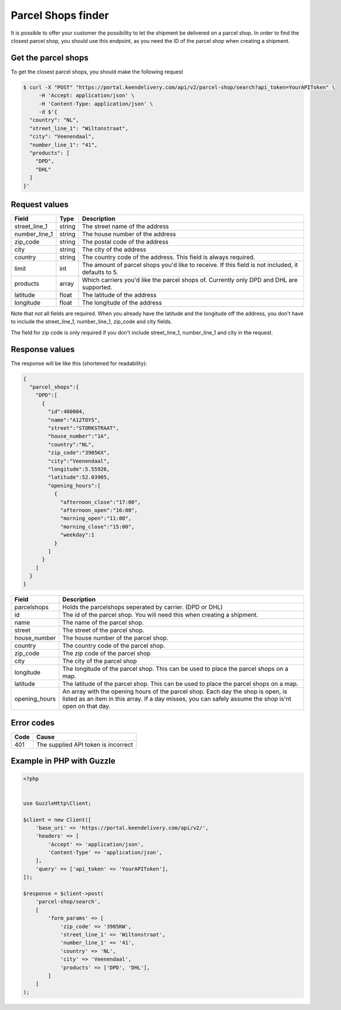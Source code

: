 Parcel Shops finder
===================

It is possible to offer your customer the possibility to let the shipment be delivered on a parcel shop. In order to
find the closest parcel shop, you should use this endpoint, as you need the ID of the parcel shop when creating a
shipment.

Get the parcel shops
^^^^^^^^^^^^^^^^^^^^

To get the closest parcel shops, you should make the following request

.. code-block:: shell

    $ curl -X "POST" "https://portal.keendelivery.com/api/v2/parcel-shop/search?api_token=YourAPIToken" \
         -H 'Accept: application/json' \
         -H 'Content-Type: application/json' \
         -d $'{
      "country": "NL",
      "street_line_1": "Wiltonstraat",
      "city": "Veenendaal",
      "number_line_1": "41",
      "products": [
        "DPD",
        "DHL"
      ]
    }'

Request values
^^^^^^^^^^^^^^

============= ====== ===========
Field         Type   Description
============= ====== ===========
street_line_1 string The street name of the address
number_line_1 string The house number of the address
zip_code      string The postal code of the address
city          string The city of the address
country       string The country code of the address. This field is always required.
limit         int    The amount of parcel shops you'd like to receive. If this field is not included, it defaults to 5.
products      array  Which carriers you'd like the parcel shops of. Currently only DPD and DHL are supported.
latitude      float  The latitude of the address
longitude     float  The longitude of the address
============= ====== ===========

Note that not all fields are required. When you already have the latitude and the longitude off the address, you don't
have to include the street_line_1, number_line_1, zip_code and city fields.

The field for zip code is only required if you don't include street_line_1, number_line_1 and city in the request.

Response values
^^^^^^^^^^^^^^^

The response will be like this (shortened for readability):

.. code-block:: json

    {
      "parcel_shops":{
        "DPD":[
          {
            "id":480004,
            "name":"A12TOYS",
            "street":"STORKSTRAAT",
            "house_number":"1A",
            "country":"NL",
            "zip_code":"3905KX",
            "city":"Veenendaal",
            "longitude":5.55926,
            "latitude":52.03905,
            "opening_hours":[
              {
                "afternoon_close":"17:00",
                "afternoon_open":"16:00",
                "morning_open":"11:00",
                "morning_close":"15:00",
                "weekday":1
              }
            ]
          }
        ]
      }
    }

============= ===========
Field         Description
============= ===========
parcelshops   Holds the parcelshops seperated by carrier. (DPD or DHL)
id            The id of the parcel shop. You will need this when creating a shipment.
name          The name of the parcel shop.
street        The street of the parcel shop.
house_number  The house number of the parcel shop.
country       The country code of the parcel shop.
zip_code      The zip code of the parcel shop
city          The city of the parcel shop
longitude     The longitude of the parcel shop. This can be used to place the parcel shops on a map.
latitude      The latitude of the parcel shop. This can be used to place the parcel shops on a map.
opening_hours An array with the opening hours of the parcel shop. Each day the shop is open, is listed as an item in
              this array. If a day misses, you can safely assume the shop is'nt open on that day.
============= ===========

Error codes
^^^^^^^^^^^

==== =====
Code Cause
==== =====
401  The supplied API token is incorrect
==== =====

Example in PHP with Guzzle
^^^^^^^^^^^^^^^^^^^^^^^^^^

.. code-block:: php

    <?php


    use GuzzleHttp\Client;

    $client = new Client([
        'base_uri' => 'https://portal.keendelivery.com/api/v2/',
        'headers' => [
            'Accept' => 'application/json',
            'Content-Type' => 'application/json',
        ],
        'query' => ['api_token' => 'YourAPIToken'],
    ]);

    $response = $client->post(
        'parcel-shop/search',
        [
            'form_params' => [
                'zip_code' => '3905KW',
                'street_line_1' => 'Wiltonstraat',
                'number_line_1' => '41',
                'country' => 'NL',
                'city' => 'Veenendaal',
                'products' => ['DPD', 'DHL'],
            ]
        ]
    );
